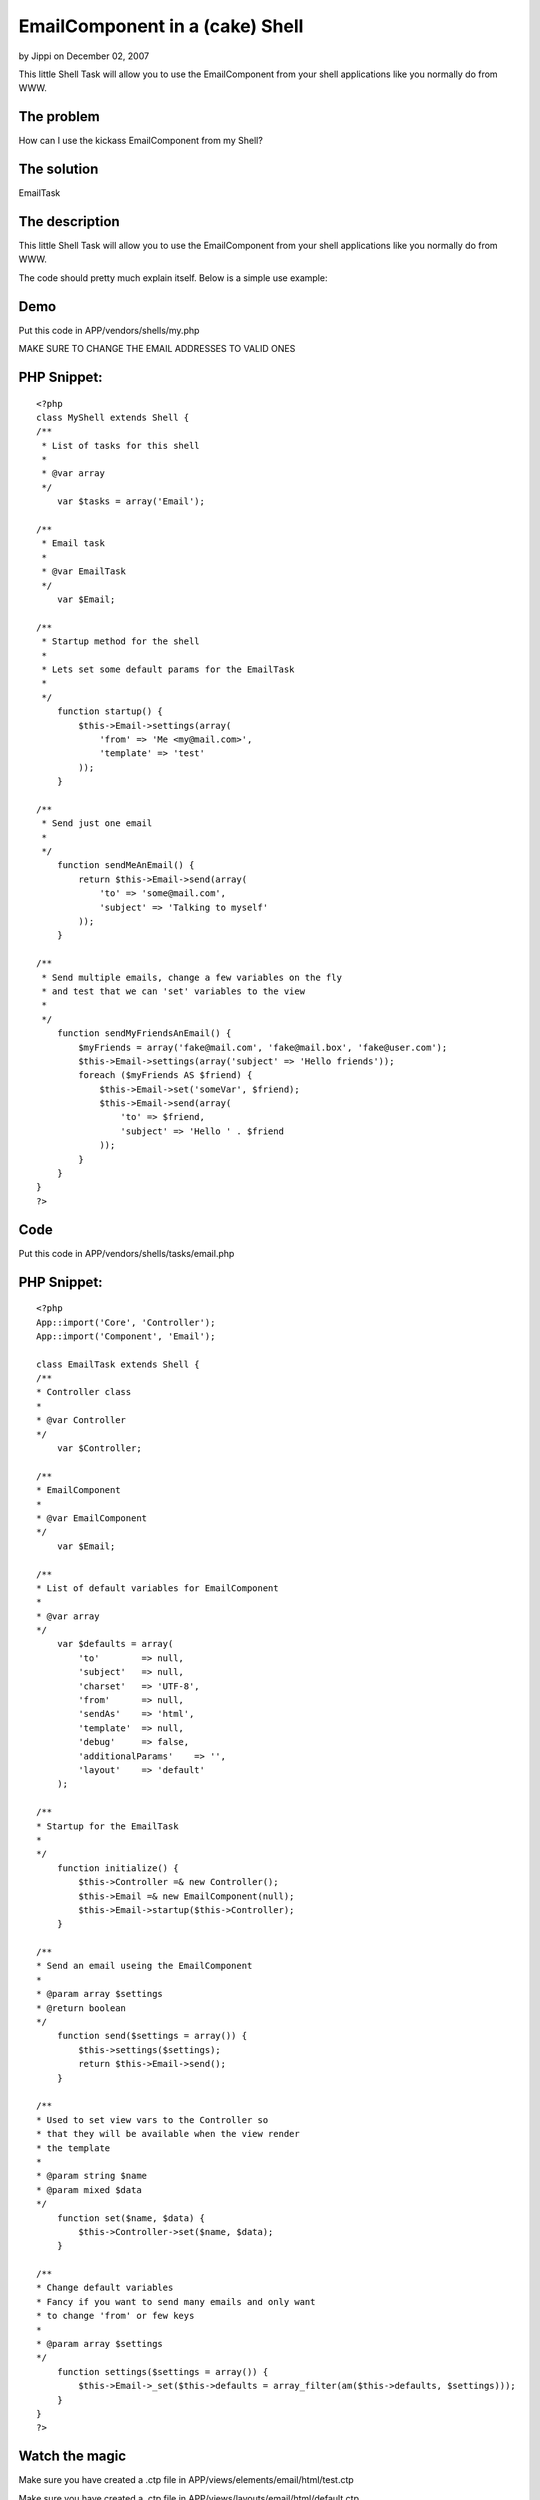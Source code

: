 EmailComponent in a (cake) Shell
================================

by Jippi on December 02, 2007

This little Shell Task will allow you to use the EmailComponent from
your shell applications like you normally do from WWW.


The problem
```````````
How can I use the kickass EmailComponent from my Shell?


The solution
````````````
EmailTask


The description
```````````````
This little Shell Task will allow you to use the EmailComponent from
your shell applications like you normally do from WWW.

The code should pretty much explain itself. Below is a simple use
example:


Demo
````
Put this code in APP/vendors/shells/my.php

MAKE SURE TO CHANGE THE EMAIL ADDRESSES TO VALID ONES

PHP Snippet:
````````````

::

    <?php 
    class MyShell extends Shell {
    /**
     * List of tasks for this shell
     *
     * @var array
     */
        var $tasks = array('Email');
    
    /**
     * Email task
     *
     * @var EmailTask
     */
        var $Email;
    
    /**
     * Startup method for the shell
     *
     * Lets set some default params for the EmailTask
     *
     */
        function startup() {
            $this->Email->settings(array(
                'from' => 'Me <my@mail.com>',
                'template' => 'test'
            ));
        }
    
    /**
     * Send just one email
     *
     */
        function sendMeAnEmail() {
            return $this->Email->send(array(
                'to' => 'some@mail.com',
                'subject' => 'Talking to myself'
            ));
        }
    
    /**
     * Send multiple emails, change a few variables on the fly
     * and test that we can 'set' variables to the view
     *
     */
        function sendMyFriendsAnEmail() {
            $myFriends = array('fake@mail.com', 'fake@mail.box', 'fake@user.com');
            $this->Email->settings(array('subject' => 'Hello friends'));
            foreach ($myFriends AS $friend) {
                $this->Email->set('someVar', $friend);
                $this->Email->send(array(
                    'to' => $friend, 
                    'subject' => 'Hello ' . $friend
                ));
            }
        }
    }
    ?>



Code
````
Put this code in APP/vendors/shells/tasks/email.php


PHP Snippet:
````````````

::

    <?php 
    App::import('Core', 'Controller');
    App::import('Component', 'Email');
    
    class EmailTask extends Shell {
    /**
    * Controller class
    *
    * @var Controller
    */
        var $Controller;
    
    /**
    * EmailComponent
    *
    * @var EmailComponent
    */
        var $Email;
    
    /**
    * List of default variables for EmailComponent
    *
    * @var array
    */
        var $defaults = array(
            'to'        => null,
            'subject'   => null,
            'charset'   => 'UTF-8',
            'from'      => null,
            'sendAs'    => 'html',
            'template'  => null,
            'debug'     => false,
            'additionalParams'    => '',
            'layout'    => 'default'
        );
    
    /**
    * Startup for the EmailTask
    *
    */
        function initialize() {
            $this->Controller =& new Controller();
            $this->Email =& new EmailComponent(null);
            $this->Email->startup($this->Controller);
        }
    
    /**
    * Send an email useing the EmailComponent
    *
    * @param array $settings
    * @return boolean
    */
        function send($settings = array()) {
            $this->settings($settings);
            return $this->Email->send();
        }
    
    /**
    * Used to set view vars to the Controller so
    * that they will be available when the view render
    * the template
    *
    * @param string $name
    * @param mixed $data
    */
        function set($name, $data) {
            $this->Controller->set($name, $data);
        }
    
    /**
    * Change default variables
    * Fancy if you want to send many emails and only want
    * to change 'from' or few keys
    *
    * @param array $settings
    */
        function settings($settings = array()) {
            $this->Email->_set($this->defaults = array_filter(am($this->defaults, $settings)));
        }
    }
    ?>



Watch the magic
```````````````
Make sure you have created a .ctp file in
APP/views/elements/email/html/test.ctp

Make sure you have created a .ctp file in
APP/views/layouts/email/html/default.ctp

Go into the CAKE/console directory and execute:
(Windows) cake.bat my sendMyFriendsAnEmail
(Linux) ./cake my sendMyFriendsAnEmail

Thanks to gwoo for feedback and on this little snippet and
mariano_iglesias for proofing :)

.. meta::
    :title: EmailComponent in a (cake) Shell
    :description: CakePHP Article related to shell,email component,cake console email t,Tutorials
    :keywords: shell,email component,cake console email t,Tutorials
    :copyright: Copyright 2007 Jippi
    :category: tutorials

